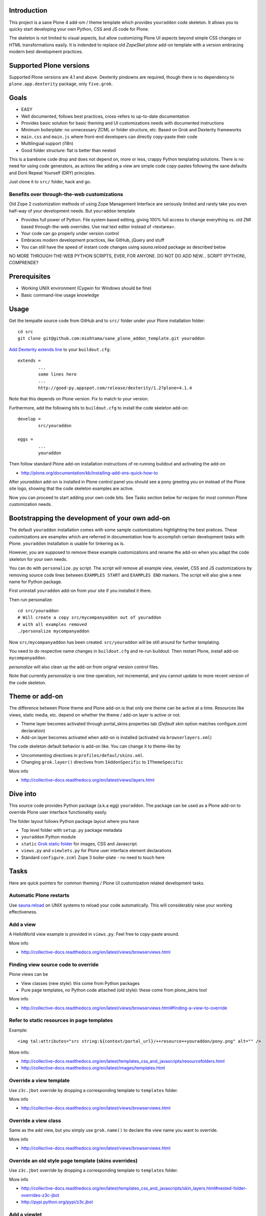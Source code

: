 

.. :contents: 

Introduction
-------------

This project is a sane Plone 4 add-om / theme template which provides 
``youraddon`` code skeleton. It allows you to quicky start
developing your own Python, CSS and JS code for Plone. 

The skeleton is not limited to visual aspects, but
allow customizing Plone UI aspects beyond simple CSS changes
or HTML transformations easily. It is indended
to replace old *ZopeSkel plone* add-on template 
with a version embracing modern best development practices.

Supported Plone versions
----------------------------

Supported Plone versions are 4.1 and above. 
Dexterity pindowns are required, though there is 
no dependency to ``plone.app.dexterity`` package,
only ``five.grok``.

Goals
-------

* EASY

* Well documented, follows best practices, cross-refers to up-to-date documentation

* Provides basic solution for basic theming and UI customizations needs with documented instructions

* Minimum boilerplate: no unnecessary ZCML or folder structure, etc. Based on Grok and Dexterity frameworks

* ``main.css`` and ``main.js`` where front-end developers can directly copy-paste their code

* Multilingual support (i18n)

* Good folder structure: flat is better than nested

This is a barebone code drop and does not depend on, more or less,
crappy Python templating solutions. There is no need for using code generators,
as actions like adding a view are simple code copy-pastes following
the sane defaults and Dont Repeat Yourself (DRY) principles.

Just clone it to ``src/`` folder, hack and go.

Benefits over through-the-web customizations
==============================================

Old Zope 2 customization methods of using Zope Management Interface
are seriously limited and rarely take you even half-way of your development
needs. But ``youraddon`` template

* Provides full power of Python. File system based editing, giving 100% full access to change everything vs. old ZMI based through-the-web overrides. Use real text editor instead of <textarea>.

* Your code can go properly under version control

* Embraces modern development practices, like GitHub, jQuery and stuff

* You can still have the speed of instant code changes using *sauna.reload* package
  as described below

NO MORE THROUGH-THE-WEB PYTHON SCRIPTS, EVER, FOR ANYONE.
DO NOT DO ADD NEW... SCRIPT (PYTHON), COMPRENDE? 

Prerequisites
---------------

* Working UNIX environment (Cygwin for Windows should be fine)

* Basic command-line usage knowledge

Usage
-------

Get the tempalte source code from GitHub and 
to ``src/`` folder under your Plone installation folder::

	cd src
	git clone git@github.com:miohtama/sane_plone_addon_template.git youraddon

`Add Dexterity extends line <http://plone.org/products/dexterity/documentation/how-to/install>`_ to your ``buildout.cfg``::

	extends = 
		...
		some lines here
		...
		http://good-py.appspot.com/release/dexterity/1.2?plone=4.1.4

Note that this depends on Plone version. Fix to match to your version.

Furthermore, add the following bits to ``buildout.cfg`` to install the code skeleton add-on::

	develop = 
		src/youraddon

	eggs =
		...
		youraddon

Then follow standard Plone add-on installation instructions
of re-running buildout and activating the add-on

* http://plone.org/documentation/kb/installing-add-ons-quick-how-to

After *youraddon* add-on is installed in Plone control panel you should
see a pony greeting you on instead of the 
Plone site logo, showing that the code skeleton examples
are active. 

Now you can proceed to start adding your own code bits.
See Tasks section below for recipes for most common Plone customization needs. 

Bootstrapping the development of your own add-on
--------------------------------------------------

The default ``youraddon`` installation comes with some sample customizations highlighting the best pratices.
These customizations are examples which are referred in documentation how to accomplish 
certain development tasks with Plone.
``youraddon`` installation is usable for tinkering as is.

However, you are supposed to remove these example customizations and rename the add-on 
when you adapt the code skeleton for your own needs.

You can do with ``personalize.py`` script. The script will remove all example view, viewlet, CSS and JS customizations by removing source code lines between ``EXAMPLES START`` and ``EXAMPLES END`` markers.
The script will also give a new name for Python package.

First uninstall ``youraddon`` add-on from your site if you installed it there.

Then run personalize::

	cd src/youraddon
	# Will create a copy src/mycompanyaddon out of youraddon
	# with all examples removed
	./personalize mycompanyaddon 

Now ``src/mycompanyaddon`` has been created. ``src/youraddon`` will be still around
for further templating.

You need to do respective name changes in ``buildout.cfg`` and re-run buildout.
Then restart Plone, install add-on ``mycompanyaddon``.

*personalize* will also clean up the add-on from orignal version control files.

Note that currently *personalize* is one time operation, not incremental, and you cannot
update to more recent version of the code skeleton. 

Theme or add-on
------------------

The difference between Plone theme and Plone add-on is that
only one theme can be active at a time. Resources like views,
static media, etc. depend on whether the theme / add-on layer is active or not.

* Theme layer becomes activated through portal_skins properties tab (*Default skin* option matches configure.zcml declaration)

* Add-on layer becomes activated when add-on is installed (activated via ``browserlayers.xml``)

The code skeleton default behavior is add-on like.
You can change it to theme-like by 

* Uncommenting directives in ``profiles/defaul/skins.xml``.

* Changing ``grok.layer()`` directives from ``IAddonSpecific`` to ``IThemeSpecific``

More info

* http://collective-docs.readthedocs.org/en/latest/views/layers.html

Dive into
-----------

This source code provides Python package (a.k.a egg) ``youraddon``.
The package can be used as a Plone add-on to override Plone user interface functionality easily.

The folder layout follows Python package layout where you have

* Top level folder with ``setup.py`` package metadata

* ``youraddon`` Python module 

* ``static`` `Grok static folder <http://collective-docs.readthedocs.org/en/latest/templates_css_and_javascripts/resourcefolders.html#grok-static-media-folder>`_ for images, CSS and Javascript.

* ``views.py`` and ``viewlets.py`` for Plone user interface element declarations

* Standard ``configure.zcml`` Zope 3 boiler-plate - no need to touch here

Tasks
------

Here are quick pointers for common theming / Plone UI customization related development tasks. 

Automatic Plone restarts
===========================

Use `sauna.reload <http://pypi.python.org/pypi/sauna.reload>`_ on UNIX systems to reload your code automatically.
This will considerably raise your working effectiveness.

Add a view
============

A HelloWorld view example is provided in ``views.py``. Feel free to copy-paste around.

More info

* http://collective-docs.readthedocs.org/en/latest/views/browserviews.html

Finding view source code to override
=======================================

Plone views can be

* View classes (new style): this come from Python packages

* Pure page templates, no Python code attached (old style): these come from plone_skins tool

More info

* http://collective-docs.readthedocs.org/en/latest/views/browserviews.html#finding-a-view-to-override

Refer to static resources in page templates
==============================================

Example::

    <img tal:attributes="src string:${context/portal_url}/++resource++youraddon/pony.png" alt="" />

More info:

* http://collective-docs.readthedocs.org/en/latest/templates_css_and_javascripts/resourcefolders.html

* http://collective-docs.readthedocs.org/en/latest/images/templates.html

Override a view template
===========================

Use ``z3c.jbot`` override by dropping a corresponding 
template to ``templates`` folder.

More info

* http://collective-docs.readthedocs.org/en/latest/views/browserviews.html 

Override a view class
===========================

Same as the add view, but you simply use ``grok.name()``
to declare the view name you want to override.

More info

* http://collective-docs.readthedocs.org/en/latest/views/browserviews.html

Override an old style page template (skins overrides)
======================================================

Use ``z3c.jbot`` override by dropping a corresponding 
template to ``templates`` folder.

More info

* http://collective-docs.readthedocs.org/en/latest/templates_css_and_javascripts/skin_layers.html#nested-folder-overrides-z3c-jbot

* http://pypi.python.org/pypi/z3c.jbot

Add a viewlet
======================================================

An example provided in ``viewlets.py`` to adding a custom footer viewlet.

More info

* http://collective-docs.readthedocs.org/en/latest/views/browserviews.html

* http://grok.zope.org/doc/current/reference/components.html?highlight=viewlet#grok-viewlet

Override a viewlet template
====================================================== 

z3c.jbot override example provided for the site logo in ``templates``.

More info

* http://pypi.python.org/pypi/z3c.jbot

Override a viewlet
======================================================

Hide a viewlet
======================================================

Changing viewlet manager layout
======================================================

Override main template
======================================================

Add a portlet
======================================================

Override a portlet rendering
======================================================

Override CSS styles
======================================================

Override a logo
======================================================

Add a new CSS styles and file
======================================================

Example provided in ``main.css``.

Plone should automatically reload CSS files 
in the development mode when you hit *Refresh*. 
in the browser.

More info

* http://collective-docs.readthedocs.org/en/latest/templates_css_and_javascripts/css.html

Add new Javascript
======================================================

Example provided in ``main.js``.

Plone should automatically reload CSS files 
in the development mode when you hit *Refresh*. 
in the browser.

More info

* http://collective-docs.readthedocs.org/en/latest/templates_css_and_javascripts/javascript.html

Change content type default view
======================================================

Creating new folder-like listing view
======================================================

Add a new dynamic view to a folder
======================================================

Add translated strings
===========================

You can add multilingual strings to user interface which are
translated using *gettext*.

More info

* http://collective-docs.readthedocs.org/en/latest/i18n/internalization.html

Adding new language
===========================

You can include new languages to the translation mix.

More info

* http://collective-docs.readthedocs.org/en/latest/i18n/internalization.html

Best practices
-----------------

Here are listed some best practices which are recommended when working 
with Plone, Python and web development source code.

No tabs
============

All text editors: set save tabs as spaces, never use hard tabs.

Dynamically generated files
=============================

*Never* import the following files to version control:

* Various .egg-info folders (automatically generated when buildout runs)

* .mo files (compiled gettext files recreated on Plone start-up)

JSLint
============

* http://opensourcehacker.com/2011/09/23/using-javascript-jslint-validator-in-eclipse-and-aptana-studio/

PEP8
============

* TODO 

PyFlaks
============

* TODO

Troubleshooting
------------------

If you get this::

	PicklingError: Can't pickle <class 'youraddon.interfaces.IAddonSpecific'>: import of module youraddon.interfaces failed 

This means that you did not follow uninstall instructions carefully. 
Re-add ``youraddon`` in ``buildout.cfg``, re-run buildout, then uninstall it in Plone control panel
and then re-remove from ``builout.cfg``.	

Authors
---------

* `Mikko Ohtamaa <http://opensourcehacker.com>`_

* `Érico Andrei  <https://twitter.com/#!/ericof>`_

* Pony by `Lili / novotnaci <http://openclipart.org/detail/102193/foal-by-novotnaci>`_

